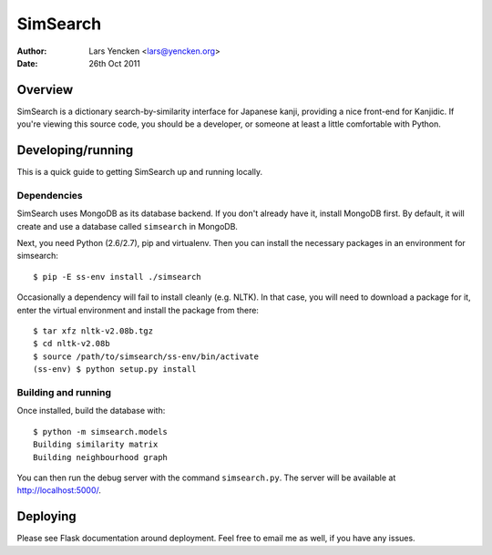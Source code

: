 SimSearch
=========

:Author: Lars Yencken <lars@yencken.org>
:Date: 26th Oct 2011

Overview
--------

SimSearch is a dictionary search-by-similarity interface for Japanese kanji,
providing a nice front-end for Kanjidic. If you're viewing this source code,
you should be a developer, or someone at least a little comfortable with
Python.

Developing/running
------------------

This is a quick guide to getting SimSearch up and running locally.

Dependencies
~~~~~~~~~~~~

SimSearch uses MongoDB as its database backend. If you don't already have it,
install MongoDB first. By default, it will create and use a database called
``simsearch`` in MongoDB.

Next, you need Python (2.6/2.7), pip and virtualenv. Then you can install the
necessary packages in an environment for simsearch::

    $ pip -E ss-env install ./simsearch

Occasionally a dependency will fail to install cleanly (e.g. NLTK). In that
case, you will need to download a package for it, enter the virtual
environment and install the package from there::

    $ tar xfz nltk-v2.08b.tgz
    $ cd nltk-v2.08b
    $ source /path/to/simsearch/ss-env/bin/activate
    (ss-env) $ python setup.py install

Building and running
~~~~~~~~~~~~~~~~~~~~

Once installed, build the database with::

    $ python -m simsearch.models
    Building similarity matrix
    Building neighbourhood graph

You can then run the debug server with the command ``simsearch.py``. The
server will be available at http://localhost:5000/.

Deploying
---------

Please see Flask documentation around deployment. Feel free to email me as
well, if you have any issues.

